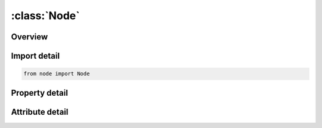 





:class:`Node`
=============


.. py:class:: node.Node(**kwargs)

   Bases: :py:obj:`ansys.dyna.core.lib.keyword_base.KeywordBase`


   
   DYNA NODE keyword
















   ..
       !! processed by numpydoc !!


.. py:currentmodule:: Node

Overview
--------

.. tab-set::




   .. tab-item:: Properties

      .. list-table::
          :header-rows: 0
          :widths: auto

          * - :py:attr:`~nodes`
            - Get the table of nodes.


   .. tab-item:: Attributes

      .. list-table::
          :header-rows: 0
          :widths: auto

          * - :py:attr:`~keyword`
            - 
          * - :py:attr:`~subkeyword`
            - 






Import detail
-------------

.. code-block:: python

    from node import Node

Property detail
---------------

.. py:property:: nodes
   :type: pandas.DataFrame


   
   Get the table of nodes.
















   ..
       !! processed by numpydoc !!



Attribute detail
----------------

.. py:attribute:: keyword
   :value: 'NODE'


.. py:attribute:: subkeyword
   :value: 'NODE'






